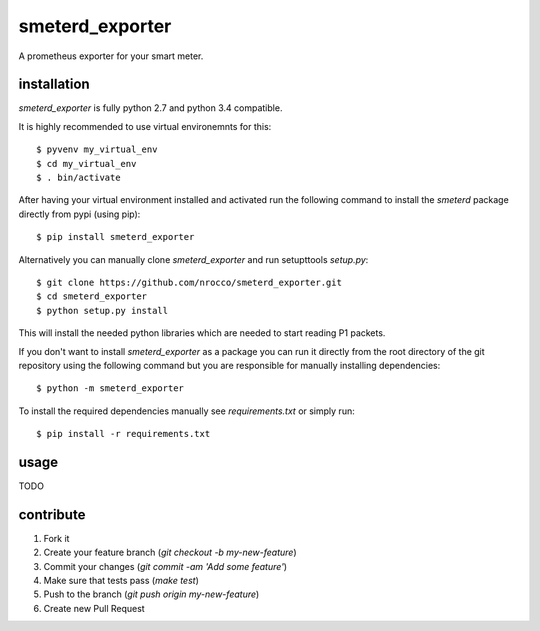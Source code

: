 smeterd_exporter
================

.. image:: https://travis-ci.org/nrocco/smeterd_exporter.svg?branch=master
    :target: https://travis-ci.org/nrocco/smeterd_exporter

A prometheus exporter for your smart meter.



installation
------------

`smeterd_exporter` is fully python 2.7 and python 3.4 compatible.

It is highly recommended to use virtual environemnts for this::

    $ pyvenv my_virtual_env
    $ cd my_virtual_env
    $ . bin/activate


After having your virtual environment installed and activated run the following command to install
the `smeterd` package directly from pypi (using pip)::

    $ pip install smeterd_exporter


Alternatively you can manually clone `smeterd_exporter` and run setupttools `setup.py`::

    $ git clone https://github.com/nrocco/smeterd_exporter.git
    $ cd smeterd_exporter
    $ python setup.py install


This will install the needed python libraries which are needed to start reading
P1 packets.

If you don't want to install `smeterd_exporter` as a package you can run it
directly from the root directory of the git repository using the following
command but you are responsible for manually installing dependencies::

    $ python -m smeterd_exporter


To install the required dependencies manually see `requirements.txt`
or simply run::

    $ pip install -r requirements.txt



usage
-----

TODO



contribute
----------

1. Fork it
2. Create your feature branch (`git checkout -b my-new-feature`)
3. Commit your changes (`git commit -am 'Add some feature'`)
4. Make sure that tests pass (`make test`)
5. Push to the branch (`git push origin my-new-feature`)
6. Create new Pull Request
